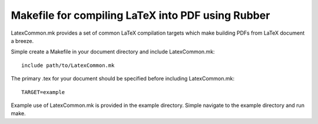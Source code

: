 Makefile for compiling LaTeX into PDF using Rubber
==================================================

LatexCommon.mk provides a set of common LaTeX compilation targets which make
building PDFs from LaTeX document a breeze.

Simple create a Makefile in your document directory and include LatexCommon.mk::

    include path/to/LatexCommon.mk

The primary .tex for your document should be specified before including
LatexCommon.mk::

    TARGET=example

Example use of LatexCommon.mk is provided in the example directory. Simple
navigate to the example directory and run make.

